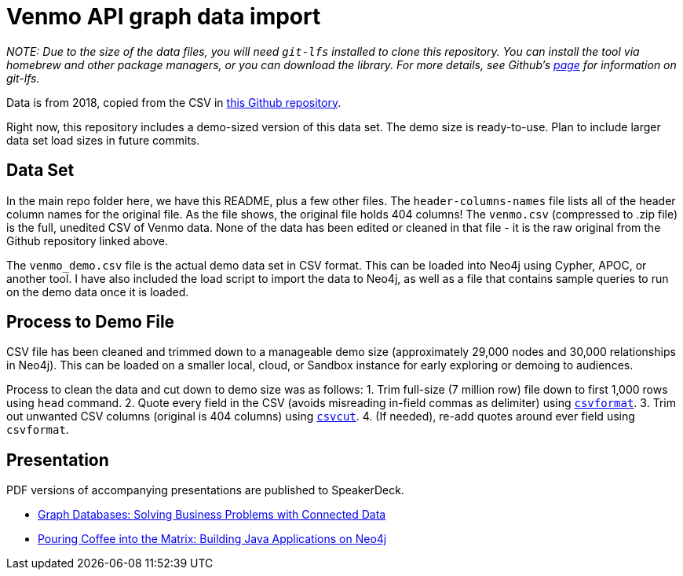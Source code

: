 = Venmo API graph data import

_NOTE: Due to the size of the data files, you will need `git-lfs` installed to clone this repository. You can install the tool via homebrew and other package managers, or you can download the library. For more details, see Github’s https://git-lfs.github.com/[page] for information on git-lfs._

Data is from 2018, copied from the CSV in https://github.com/sa7mon/venmo-data[this Github repository^].

Right now, this repository includes a demo-sized version of this data set. The demo size is ready-to-use. Plan to include larger data set load sizes in future commits.

== Data Set

In the main repo folder here, we have this README, plus a few other files. The `header-columns-names` file lists all of the header column names for the original file. As the file shows, the original file holds 404 columns! The `venmo.csv` (compressed to .zip file) is the full, unedited CSV of Venmo data. None of the data has been edited or cleaned in that file - it is the raw original from the Github repository linked above.

The `venmo_demo.csv` file is the actual demo data set in CSV format. This can be loaded into Neo4j using Cypher, APOC, or another tool. I have also included the load script to import the data to Neo4j, as well as a file that contains sample queries to run on the demo data once it is loaded.

== Process to Demo File

CSV file has been cleaned and trimmed down to a manageable demo size (approximately 29,000 nodes and 30,000 relationships in Neo4j). This can be loaded on a smaller local, cloud, or Sandbox instance for early exploring or demoing to audiences.

Process to clean the data and cut down to demo size was as follows:
1. Trim full-size (7 million row) file down to first 1,000 rows using `head` command.
2. Quote every field in the CSV (avoids misreading in-field commas as delimiter) using https://csvkit.readthedocs.io/en/latest/tutorial/4_going_elsewhere.html#csvformat-for-legacy-systems[`csvformat`^].
3. Trim out unwanted CSV columns (original is 404 columns) using https://csvkit.readthedocs.io/en/latest/tutorial/1_getting_started.html#csvcut-data-scalpel[`csvcut`^].
4. (If needed), re-add quotes around ever field using `csvformat`.

== Presentation

PDF versions of accompanying presentations are published to SpeakerDeck.

* https://speakerdeck.com/jmhreif/graph-databases-solving-business-problems-with-connected-data[Graph Databases: Solving Business Problems with Connected Data^]
* https://speakerdeck.com/jmhreif/pouring-coffee-into-the-matrix-building-java-applications-on-neo4j[Pouring Coffee into the Matrix: Building Java Applications on Neo4j^]